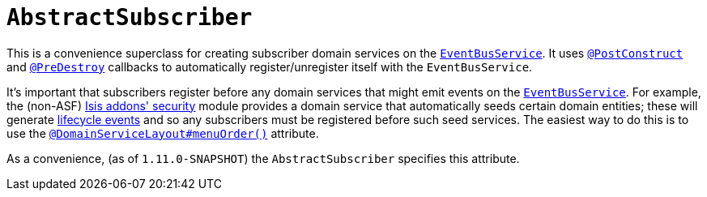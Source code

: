 [[_rg_classes_super_manpage-AbstractSubscriber]]
= `AbstractSubscriber`
:Notice: Licensed to the Apache Software Foundation (ASF) under one or more contributor license agreements. See the NOTICE file distributed with this work for additional information regarding copyright ownership. The ASF licenses this file to you under the Apache License, Version 2.0 (the "License"); you may not use this file except in compliance with the License. You may obtain a copy of the License at. http://www.apache.org/licenses/LICENSE-2.0 . Unless required by applicable law or agreed to in writing, software distributed under the License is distributed on an "AS IS" BASIS, WITHOUT WARRANTIES OR  CONDITIONS OF ANY KIND, either express or implied. See the License for the specific language governing permissions and limitations under the License.
:_basedir: ../
:_imagesdir: images/


This is a convenience superclass for creating subscriber domain services on the xref:rg.adoc#_rg_services-api_manpage-EventBusService[`EventBusService`].  It uses xref:rgant.adoc#_rgant_manpage-PostConstruct[`@PostConstruct`] and
xref:rgant.adoc#_rgant_manpage-PreDestroy[`@PreDestroy`] callbacks to automatically register/unregister itself
with the `EventBusService`.

It's important that subscribers register before any domain services that might emit events on the
xref:rg.adoc#_rg_services-api_manpage-EventBusService[`EventBusService`].  For example, the (non-ASF) http://github.com/isisaddons/isis-module-security[Isis addons' security] module provides a domain service that automatically
seeds certain domain entities; these will generate xref:rg.adoc#_rg_classes_lifecycleevent[lifecycle events] and so
any subscribers must be registered before such seed services.  The easiest way to do this is to use the
xref:rgant.adoc#_rgant_manpage-DomainServiceLayout_menuOrder[`@DomainServiceLayout#menuOrder()`] attribute.

As a convenience, (as of `1.11.0-SNAPSHOT`) the `AbstractSubscriber` specifies this attribute.